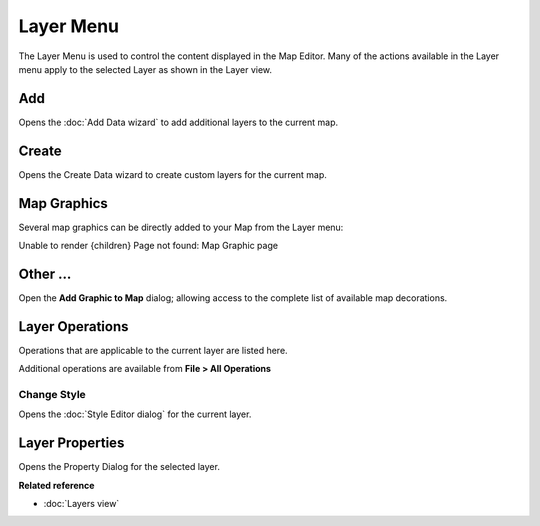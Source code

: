 Layer Menu
##########

The Layer Menu is used to control the content displayed in the Map Editor. Many of the actions
available in the Layer menu apply to the selected Layer as shown in the Layer view.

.. figure:: /images/layer_menu/LayerMenu.png
   :align: center
   :alt: 

Add
---

Opens the :doc:`Add Data wizard` to add additional layers to the current map.

Create
------

Opens the Create Data wizard to create custom layers for the current map.

Map Graphics
------------

Several map graphics can be directly added to your Map from the Layer menu:

Unable to render {children} Page not found: Map Graphic page

Other ...
---------

Open the **Add Graphic to Map** dialog; allowing access to the complete list of available map
decorations.

.. figure:: /images/layer_menu/AddGraphic.png
   :align: center
   :alt: 

Layer Operations
----------------

Operations that are applicable to the current layer are listed here.

Additional operations are available from **File > All Operations**

Change Style
~~~~~~~~~~~~

Opens the :doc:`Style Editor dialog` for the current layer.

Layer Properties
----------------

Opens the Property Dialog for the selected layer.

**Related reference**


* :doc:`Layers view`


